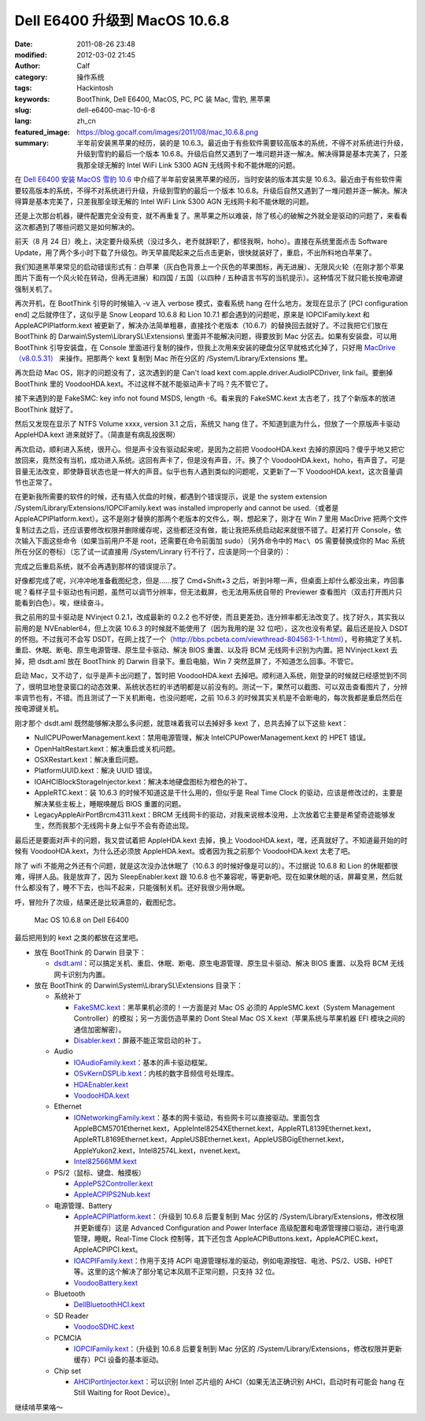Dell E6400 升级到 MacOS 10.6.8
##############################
:date: 2011-08-26 23:48
:modified: 2012-03-02 21:45
:author: Calf
:category: 操作系统
:tags: Hackintosh
:keywords: BootThink, Dell E6400,  MacOS, PC, PC 装 Mac, 雪豹, 黑苹果
:slug: dell-e6400-mac-10-6-8
:lang: zh_cn
:featured_image: https://blog.gocalf.com/images/2011/08/mac_10.6.8.png
:summary: 半年前安装黑苹果的经历，装的是 10.6.3。最近由于有些软件需要较高版本的系统，不得不对系统进行升级，升级到雪豹的最后一个版本 10.6.8。升级后自然又遇到了一堆问题并逐一解决。解决得算是基本完美了，只差我那全球无解的 Intel WiFi Link 5300 AGN 无线网卡和不能休眠的问题。

在 `Dell E6400 安装 MacOS 雪豹 10.6`_ 中介绍了半年前安装黑苹果的经历，当时安装的版本其实是 10.6.3。最近由于有些软件需要较高版本的系统，不得不对系统进行升级，升级到雪豹的最后一个版本 10.6.8。升级后自然又遇到了一堆问题并逐一解决。解决得算是基本完美了，只差我那全球无解的 Intel
WiFi Link 5300 AGN 无线网卡和不能休眠的问题。

.. more

还是上次那台机器，硬件配置完全没有变，就不再重复了。黑苹果之所以难装，除了核心的破解之外就全是驱动的问题了，来看看这次都遇到了哪些问题又是如何解决的。

前天（8 月 24 日）晚上，决定要升级系统（没过多久，老乔就辞职了，都怪我啊，hoho）。直接在系统里面点击 Software
Update，用了两个多小时下载了升级包。昨天早晨爬起来之后点击更新，很快就装好了，重启，不出所料地白苹果了。

我们知道黑苹果常见的启动错误形式有：白苹果（灰白色背景上一个灰色的苹果图标，再无进展）、无限风火轮（在刚才那个苹果图片下面有一个风火轮在转动，但再无进展）和四国 / 五国（以四种 / 五种语言书写的当机提示）。这种情况下就只能长按电源键强制关机了。

再次开机，在 BootThink 引导的时候输入 -v 进入 verbose 模式，查看系统 hang 在什么地方。发现在显示了 [PCI
configuration end] 之后就停住了，这似乎是 Snow Leopard 10.6.8 和 Lion
10.7.1 都会遇到的问题呢，原来是 IOPCIFamily.kext 和 AppleACPIPlatform.kext 被更新了，解决办法简单粗暴，直接找个老版本（10.6.7）的替换回去就好了。不过我把它们放在 BootThink 的 Darwain\\System\\LibrarySL\\Extensions\\ 里面并不能解决问题，得要放到 Mac 分区去。如果有安装盘，可以用 BootThink 引导安装盘，在 Console 里面进行复制的操作，但我上次用来安装的硬盘分区早就格式化掉了，只好用 `MacDrive（v8.0.5.31）`_ 来操作。把那两个 kext 复制到 Mac 所在分区的 /System/Library/Extensions 里。

再次启动 Mac OS，刚才的问题没有了，这次遇到的是 Can't load kext
com.apple.driver.AudioIPCDriver, link
fail。要删掉 BootThink 里的 VoodooHDA.kext。不过这样不就不能驱动声卡了吗？先不管它了。

接下来遇到的是 FakeSMC: key info not found MSDS, length
-6。看来我的 FakeSMC.kext 太古老了，找了个新版本的放进 BootThink 就好了。

然后又发现在显示了 NTFS Volume xxxx, version
3.1 之后，系统又 hang 住了。不知道到底为什么，但放了一个原版声卡驱动 AppleHDA.kext 进来就好了。（简直是有病乱投医啊）

再次启动，顺利进入系统，很开心。但是声卡没有驱动起来呢，是因为之前把 VoodooHDA.kext 去掉的原因吗？傻乎乎地又把它放回来，竟然没有当机，成功进入系统。这回有声卡了，但是没有声音，汗。换了个 VoodooHDA.kext，hoho，有声音了。可是音量无法改变，即使静音状态也是一样大的声音。似乎也有人遇到类似的问题呢，又更新了一下 VoodooHDA.kext，这次音量调节也正常了。

在更新我所需要的软件的时候，还有插入优盘的时候，都遇到个错误提示，说是 the
system extension /System/Library/Extensions/IOPCIFamily.kext was
installed improperly and cannot be
used.（或者是 AppleACPIPlatform.kext）。这不是刚才替换的那两个老版本的文件么，啊，想起来了，刚才在 Win
7 里用 MacDrive 把两个文件复制过去之后，还应该要修改权限并删除缓存呢，这些都还没有做，能让我把系统启动起来就很不错了。赶紧打开 Console，依次输入下面这些命令（如果当前用户不是 root，还需要在命令前面加 sudo）（另外命令中的 ``Mac\ OS`` 需要替换成你的 Mac 系统所在分区的卷标）（忘了试一试直接用 /System/Linrary 行不行了，应该是同一个目录的）：

.. code-block:: bash
    :linenos: none

    cd /Volumes/Mac\ OS/System/Library
    chmod -R 755 Extensions
    chown -R root:wheel Extensions
    kextcache -v 1 -l -s -n -t -arch i386 -arch x86_64 -m /Volumes/Mac\ OS/System/Library/Caches/com.apple.kext.caches/Startup/Extensions.mkext /Volumes/Mac\ OS/System/Library/Extensions

完成之后重启系统，就不会再遇到那样的错误提示了。

好像都完成了呢，兴冲冲地准备截图纪念，但是……按了 Cmd+Shift+3 之后，听到咔嚓一声，但桌面上却什么都没出来，咋回事呢？看样子显卡驱动也有问题，虽然可以调节分辨率，但无法截屏，也无法用系统自带的 Previewer 查看图片（双击打开图片只能看到白色）。唉，继续奋斗。

我之前用的显卡驱动是 NVinject
0.2.1，改成最新的 0.2.2 也不好使，而且更差劲，连分辨率都无法改变了。找了好久，其实我以前用的是 NVEnabler64，但上次装 10.6.3 的时候就不能使用了（因为我用的是 32 位吧），这次也没有希望。最后还是投入 DSDT 的怀抱。不过我可不会写 DSDT，在网上找了一个（http://bbs.pcbeta.com/viewthread-804563-1-1.html），号称搞定了关机、重启、休眠、断电、原生电源管理、原生显卡驱动、解决 BIOS 重置、以及将 BCM 无线网卡识别为内置。把 NVinject.kext 去掉，把 dsdt.aml 放在 BootThink 的 Darwin 目录下。重启电脑，Win
7 突然蓝屏了，不知道怎么回事。不管它。

启动 Mac，又不动了，似乎是声卡出问题了，暂时把 VoodooHDA.kext 去掉吧。顺利进入系统，刚登录的时候就已经感觉到不同了，很明显地登录窗口的动态效果、系统状态栏的半透明都是以前没有的。测试一下，果然可以截图、可以双击查看图片了，分辨率调节也有，不错。而且测试了一下关机断电，也没问题呢，之前 10.6.3 的时候其实关机是不会断电的，每次我都是重启然后在按电源键关机。

刚才那个 dsdt.aml 既然能够解决那么多问题，就意味着我可以去掉好多 kext 了，总共去掉了以下这些 kext：

-  NullCPUPowerManagement.kext：禁用电源管理，解决 IntelCPUPowerManagement.kext 的 HPET 错误。
-  OpenHaltRestart.kext：解决重启或关机问题。
-  OSXRestart.kext：解决重启问题。
-  PlatformUUID.kext：解决 UUID 错误。
-  IOAHCIBlockStorageInjector.kext：解决本地硬盘图标为橙色的补丁。
-  AppleRTC.kext：装 10.6.3 的时候不知道这是干什么用的，但似乎是 Real Time
   Clock 的驱动，应该是修改过的，主要是解决某些主板上，睡眠唤醒后 BIOS 重置的问题。
-  LegacyAppleAirPortBrcm4311.kext：BRCM 无线网卡的驱动，对我来说根本没用，上次放着它主要是希望奇迹能够发生，然而我那个无线网卡身上似乎不会有奇迹出现。

最后还是要面对声卡的问题，我又尝试着把 AppleHDA.kext 去掉，换上 VoodooHDA.kext，嘿，还真就好了。不知道最开始的时候有 VoodooHDA.kext，为什么还必须放 AppleHDA.kext。或者因为我之前那个 VoodooHDA.kext 太老了吧。

除了 wifi 不能用之外还有个问题，就是这次没办法休眠了（10.6.3 的时候好像是可以的）。不过据说 10.6.8 和 Lion 的休眠都很难，得拼人品。我是放弃了，因为 SleepEnabler.kext 跟 10.6.8 也不兼容呢，等更新吧。现在如果休眠的话，屏幕变黑，然后就什么都没有了，睡不下去，也叫不起来，只能强制关机。还好我很少用休眠。

呼，冒险升了次级，结果还是比较满意的，截图纪念。

.. figure:: {static}/images/2011/08/mac_10.6.8_screenshot.png
    :alt: Mac OS 10.6.8 on Dell E6400

    Mac OS 10.6.8 on Dell E6400

最后把用到的 kext 之类的都放在这里吧。

-  放在 BootThink 的 Darwin 目录下：

   -  `dsdt.aml`_：可以搞定关机、重启、休眠、断电、原生电源管理、原生显卡驱动、解决 BIOS 重置、以及将 BCM 无线网卡识别为内置。

-  放在 BootThink 的 Darwin\\System\\LibrarySL\\Extensions 目录下：

   -  系统补丁

      -  `FakeSMC.kext`_：黑苹果机必须的！一方面是对 Mac
         OS 必须的 AppleSMC.kext（System Management
         Controller）的模拟；另一方面仿造苹果的 Dont Steal Mac OS
         X.kext（苹果系统与苹果机器 EFI 模块之间的通信加密解密）。
      -  `Disabler.kext`_：屏蔽不能正常启动的补丁。

   -  Audio

      -  `IOAudioFamily.kext`_：基本的声卡驱动框架。
      -  `OSvKernDSPLib.kext`_：内核的数字音频信号处理库。
      -  `HDAEnabler.kext`_
      -  `VoodooHDA.kext`_

   -  Ethernet

      -  `IONetworkingFamily.kext`_：基本的网卡驱动，有些网卡可以直接驱动。里面包含 AppleBCM5701Ethernet.kext，AppleIntel8254XEthernet.kext，AppleRTL8139Ethernet.kext，AppleRTL8169Ethernet.kext，AppleUSBEthernet.kext，AppleUSBGigEthernet.kext，AppleYukon2.kext，Intel82574L.kext，nvenet.kext。
      -  `Intel82566MM.kext`_

   -  PS/2（鼠标、键盘、触摸板）

      -  `ApplePS2Controller.kext`_
      -  `AppleACPIPS2Nub.kext`_

   -  电源管理、Battery

      -  `AppleACPIPlatform.kext`_：（升级到 10.6.8 后要复制到 Mac 分区的 /System/Library/Extensions，修改权限并更新缓存）这是 Advanced
         Configuration and Power
         Interface 高级配置和电源管理接口驱动，进行电源管理，睡眠，Real-Time
         Clock 控制等，其下还包含 AppleACPIButtons.kext，AppleACPIEC.kext，AppleACPIPCI.kext。
      -  `IOACPIFamily.kext`_：作用于支持 ACPI 电源管理标准的驱动，例如电源按钮、电池、PS/2、USB、HPET 等。这里的这个解决了部分笔记本风扇不正常问题，只支持 32 位。
      -  `VoodooBattery.kext`_

   -  Bluetooth

      -  `DellBluetoothHCI.kext`_

   -  SD Reader

      -  `VoodooSDHC.kext`_

   -  PCMCIA

      -  `IOPCIFamily.kext`_：（升级到 10.6.8 后要复制到 Mac 分区的 /System/Library/Extensions，修改权限并更新缓存）PCI 设备的基本驱动。

   -  Chip set

      -  `AHCIPortInjector.kext`_：可以识别 Intel 芯片组的 AHCI（如果无法正确识别 AHCI，启动时有可能会 hang 在 Still
         Waiting for Root Device）。

继续啃苹果咯～

.. _Dell E6400 安装 MacOS 雪豹 10.6: {filename}../07/dell-e6400-install-mac.rst
.. _MacDrive（v8.0.5.31）: http://bbs.pcbeta.com/forum-viewthread-tid-860881-highlight-macdriver.html
.. _dsdt.aml: {static}/assets/2011/08/dsdt.aml_.zip
.. _FakeSMC.kext: {static}/assets/2011/08/FakeSMC.kext_.zip
.. _Disabler.kext: {static}/assets/2011/08/Disabler.kext_.zip
.. _IOAudioFamily.kext: {static}/assets/2011/08/IOAudioFamily.kext_.zip
.. _OSvKernDSPLib.kext: {static}/assets/2011/08/OSvKernDSPLib.kext_.zip
.. _HDAEnabler.kext: {static}/assets/2011/08/HDAEnabler.kext_.zip
.. _VoodooHDA.kext: {static}/assets/2011/08/VoodooHDA.kext_.zip
.. _IONetworkingFamily.kext: {static}/assets/2011/08/IONetworkingFamily.kext_.zip
.. _Intel82566MM.kext: {static}/assets/2011/08/Intel82566MM.kext_.zip
.. _ApplePS2Controller.kext: {static}/assets/2011/08/ApplePS2Controller.kext_.zip
.. _AppleACPIPS2Nub.kext: {static}/assets/2011/08/AppleACPIPS2Nub.kext_.zip
.. _AppleACPIPlatform.kext: {static}/assets/2011/08/AppleACPIPlatform.kext_.zip
.. _IOACPIFamily.kext: {static}/assets/2011/08/IOACPIFamily.kext_.zip
.. _VoodooBattery.kext: {static}/assets/2011/08/VoodooBattery.kext_.zip
.. _DellBluetoothHCI.kext: {static}/assets/2011/08/DellBluetoothHCI.kext_.zip
.. _VoodooSDHC.kext: {static}/assets/2011/08/VoodooSDHC.kext_.zip
.. _IOPCIFamily.kext: {static}/assets/2011/08/IOPCIFamily.kext_.zip
.. _AHCIPortInjector.kext: {static}/assets/2011/08/AHCIPortInjector.kext_.zip
